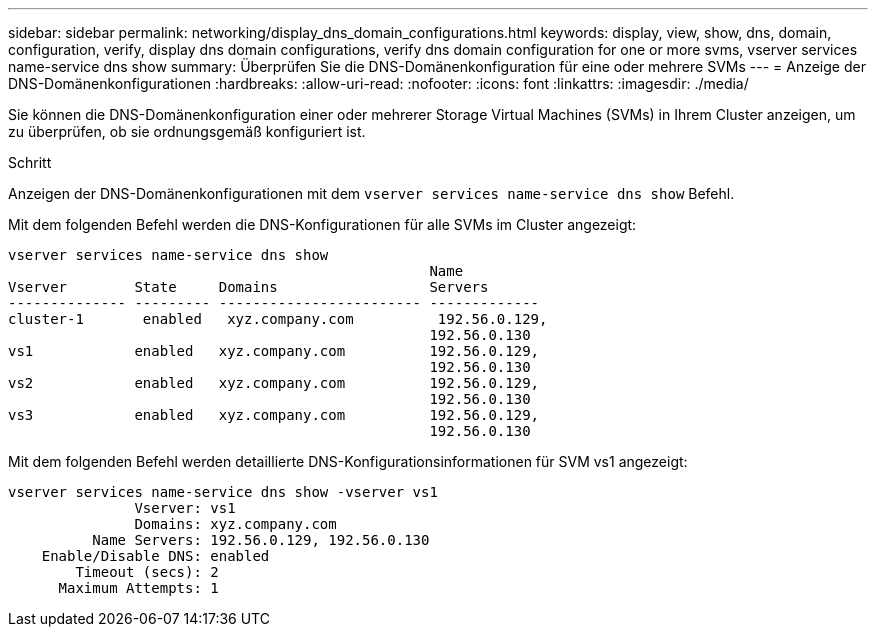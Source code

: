 ---
sidebar: sidebar 
permalink: networking/display_dns_domain_configurations.html 
keywords: display, view, show, dns, domain, configuration, verify, display dns domain configurations, verify dns domain configuration for one or more svms, vserver services name-service dns show 
summary: Überprüfen Sie die DNS-Domänenkonfiguration für eine oder mehrere SVMs 
---
= Anzeige der DNS-Domänenkonfigurationen
:hardbreaks:
:allow-uri-read: 
:nofooter: 
:icons: font
:linkattrs: 
:imagesdir: ./media/


[role="lead"]
Sie können die DNS-Domänenkonfiguration einer oder mehrerer Storage Virtual Machines (SVMs) in Ihrem Cluster anzeigen, um zu überprüfen, ob sie ordnungsgemäß konfiguriert ist.

.Schritt
Anzeigen der DNS-Domänenkonfigurationen mit dem `vserver services name-service dns show` Befehl.

Mit dem folgenden Befehl werden die DNS-Konfigurationen für alle SVMs im Cluster angezeigt:

....
vserver services name-service dns show
                                                  Name
Vserver        State     Domains                  Servers
-------------- --------- ------------------------ -------------
cluster-1       enabled   xyz.company.com          192.56.0.129,
                                                  192.56.0.130
vs1            enabled   xyz.company.com          192.56.0.129,
                                                  192.56.0.130
vs2            enabled   xyz.company.com          192.56.0.129,
                                                  192.56.0.130
vs3            enabled   xyz.company.com          192.56.0.129,
                                                  192.56.0.130
....
Mit dem folgenden Befehl werden detaillierte DNS-Konfigurationsinformationen für SVM vs1 angezeigt:

....
vserver services name-service dns show -vserver vs1
               Vserver: vs1
               Domains: xyz.company.com
          Name Servers: 192.56.0.129, 192.56.0.130
    Enable/Disable DNS: enabled
        Timeout (secs): 2
      Maximum Attempts: 1
....
